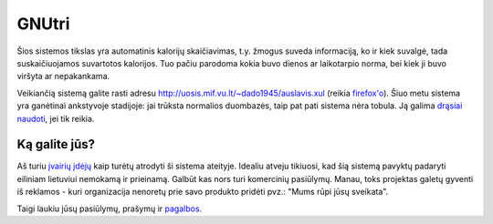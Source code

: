 GNUtri
~~~~~~

Šios sistemos tikslas yra automatinis kalorijų skaičiavimas, t.y. žmogus
suveda informaciją, ko ir kiek suvalgė, tada suskaičiuojamos suvartotos
kalorijos. Tuo pačiu parodoma kokia buvo dienos ar laikotarpio norma, bei kiek
ji buvo viršyta ar nepakankama.

Veikiančią sistemą galite rasti adresu
http://uosis.mif.vu.lt/~dado1945/auslavis.xul
(reikia `firefox'o <http://www.mozilla.org/products/firefox/>`__). Šiuo metu
sistema yra ganėtinai ankstyvoje stadijoje: jai trūksta normalios duombazės,
taip pat pati sistema nėra tobula. Ją galima 
`drąsiai naudoti <users_lt.html>`__, jei tik reikia.

Ką galite jūs?
==============

Aš turiu `įvairių įdėjų <todo_lt.html>`__ kaip turėtų atrodyti ši sistema
ateityje. Idealiu atveju tikiuosi, kad šią sistemą pavyktų padaryti eiliniam
lietuviui nemokamą ir prieinamą. Galbūt kas nors turi komercinių
pasiūlymų. Manau, toks projektas galetų gyventi iš reklamos - kuri
organizacija nenoretų prie savo produkto pridėti pvz.:
"Mums rūpi jūsų sveikata".

Taigi laukiu jūsų pasiūlymų, prašymų ir `pagalbos <devel/index.html>`__.
